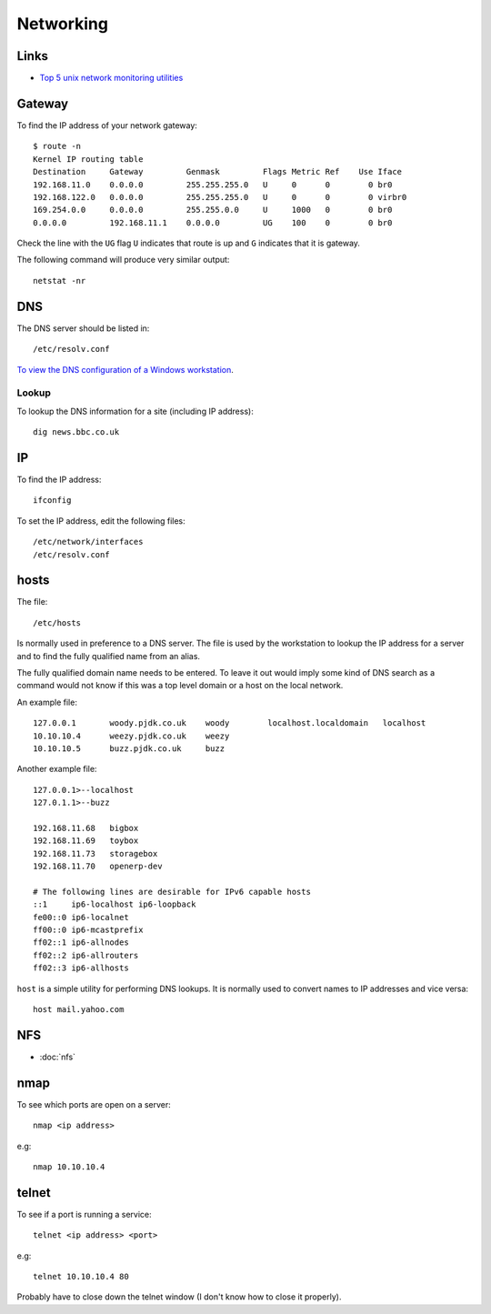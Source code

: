 Networking
**********

Links
=====

- `Top 5 unix network monitoring utilities`_

Gateway
=======

To find the IP address of your network gateway::

  $ route -n
  Kernel IP routing table
  Destination     Gateway         Genmask         Flags Metric Ref    Use Iface
  192.168.11.0    0.0.0.0         255.255.255.0   U     0      0        0 br0
  192.168.122.0   0.0.0.0         255.255.255.0   U     0      0        0 virbr0
  169.254.0.0     0.0.0.0         255.255.0.0     U     1000   0        0 br0
  0.0.0.0         192.168.11.1    0.0.0.0         UG    100    0        0 br0

Check the line with the ``UG`` flag ``U`` indicates that route is up and ``G``
indicates that it is gateway.

The following command will produce very similar output::

  netstat -nr

DNS
===

The DNS server should be listed in::

  /etc/resolv.conf

`To view the DNS configuration of a Windows workstation`_.

Lookup
------

To lookup the DNS information for a site (including IP address)::

  dig news.bbc.co.uk

IP
==

To find the IP address::

  ifconfig

To set the IP address, edit the following files::

  /etc/network/interfaces
  /etc/resolv.conf

hosts
=====

The file::

  /etc/hosts

Is normally used in preference to a DNS server.  The file is used by the
workstation to lookup the IP address for a server and to find the fully
qualified name from an alias.

The fully qualified domain name needs to be entered.  To leave it out would
imply some kind of DNS search as a command would not know if this was a top
level domain or a host on the local network.

An example file::

  127.0.0.1       woody.pjdk.co.uk    woody        localhost.localdomain   localhost
  10.10.10.4      weezy.pjdk.co.uk    weezy
  10.10.10.5      buzz.pjdk.co.uk     buzz

Another example file::

  127.0.0.1>--localhost
  127.0.1.1>--buzz

  192.168.11.68   bigbox
  192.168.11.69   toybox
  192.168.11.73   storagebox
  192.168.11.70   openerp-dev

  # The following lines are desirable for IPv6 capable hosts
  ::1     ip6-localhost ip6-loopback
  fe00::0 ip6-localnet
  ff00::0 ip6-mcastprefix
  ff02::1 ip6-allnodes
  ff02::2 ip6-allrouters
  ff02::3 ip6-allhosts

``host`` is a simple utility for performing DNS lookups.  It is normally
used to convert names to IP addresses and vice versa::

  host mail.yahoo.com

NFS
===

- :doc:`nfs`

nmap
====

To see which ports are open on a server::

  nmap <ip address>

e.g::

  nmap 10.10.10.4

telnet
======

To see if a port is running a service::

  telnet <ip address> <port>

e.g::

  telnet 10.10.10.4 80

Probably have to close down the telnet window (I don't know how to close it
properly).


.. _`Top 5 unix network monitoring utilities`: http://immike.net/blog/2007/05/01/top-5-unix-network-monitoring-utilities/
.. _`To view the DNS configuration of a Windows workstation`: ../windows/network.html
